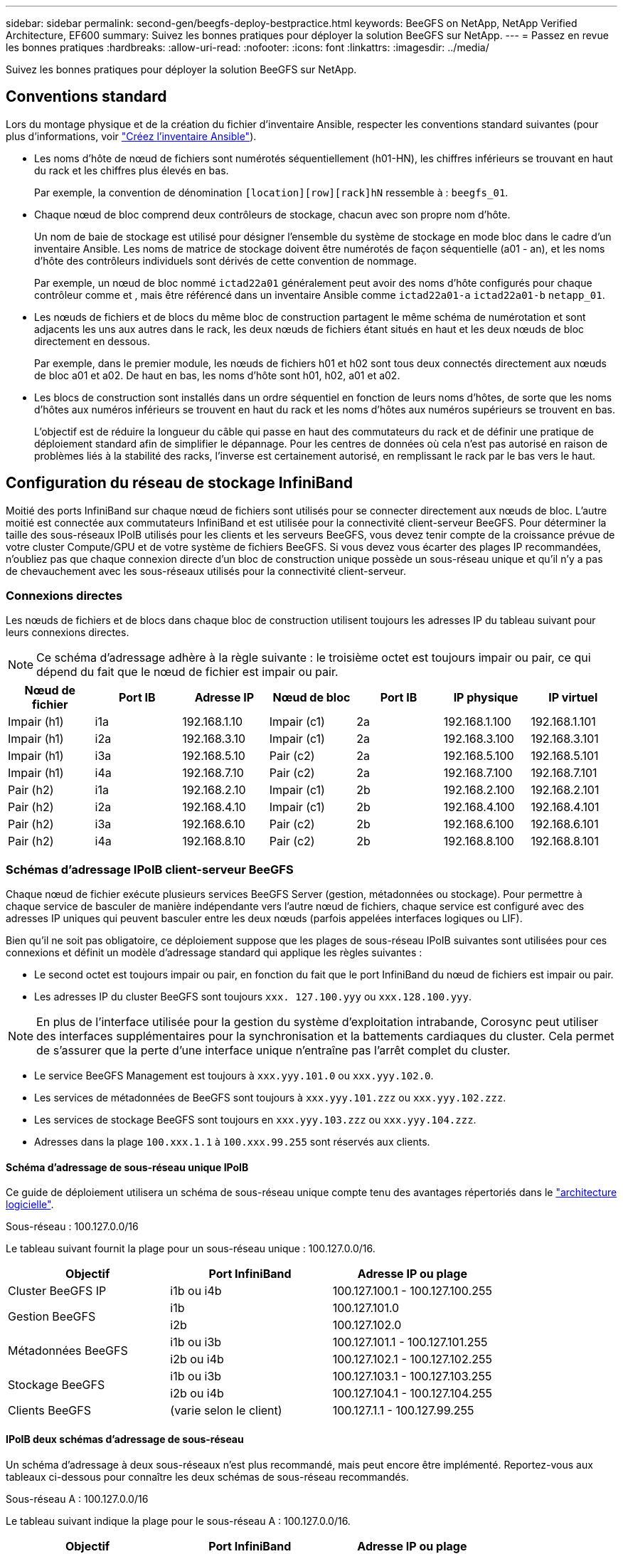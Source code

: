 ---
sidebar: sidebar 
permalink: second-gen/beegfs-deploy-bestpractice.html 
keywords: BeeGFS on NetApp, NetApp Verified Architecture, EF600 
summary: Suivez les bonnes pratiques pour déployer la solution BeeGFS sur NetApp. 
---
= Passez en revue les bonnes pratiques
:hardbreaks:
:allow-uri-read: 
:nofooter: 
:icons: font
:linkattrs: 
:imagesdir: ../media/


[role="lead"]
Suivez les bonnes pratiques pour déployer la solution BeeGFS sur NetApp.



== Conventions standard

Lors du montage physique et de la création du fichier d'inventaire Ansible, respecter les conventions standard suivantes (pour plus d'informations, voir link:beegfs-deploy-create-inventory.html["Créez l'inventaire Ansible"]).

* Les noms d'hôte de nœud de fichiers sont numérotés séquentiellement (h01-HN), les chiffres inférieurs se trouvant en haut du rack et les chiffres plus élevés en bas.
+
Par exemple, la convention de dénomination `[location][row][rack]hN` ressemble à : `beegfs_01`.

* Chaque nœud de bloc comprend deux contrôleurs de stockage, chacun avec son propre nom d'hôte.
+
Un nom de baie de stockage est utilisé pour désigner l'ensemble du système de stockage en mode bloc dans le cadre d'un inventaire Ansible. Les noms de matrice de stockage doivent être numérotés de façon séquentielle (a01 - an), et les noms d'hôte des contrôleurs individuels sont dérivés de cette convention de nommage.

+
Par exemple, un nœud de bloc nommé `ictad22a01` généralement peut avoir des noms d'hôte configurés pour chaque contrôleur comme et , mais être référencé dans un inventaire Ansible comme `ictad22a01-a` `ictad22a01-b` `netapp_01`.

* Les nœuds de fichiers et de blocs du même bloc de construction partagent le même schéma de numérotation et sont adjacents les uns aux autres dans le rack, les deux nœuds de fichiers étant situés en haut et les deux nœuds de bloc directement en dessous.
+
Par exemple, dans le premier module, les nœuds de fichiers h01 et h02 sont tous deux connectés directement aux nœuds de bloc a01 et a02. De haut en bas, les noms d'hôte sont h01, h02, a01 et a02.

* Les blocs de construction sont installés dans un ordre séquentiel en fonction de leurs noms d'hôtes, de sorte que les noms d'hôtes aux numéros inférieurs se trouvent en haut du rack et les noms d'hôtes aux numéros supérieurs se trouvent en bas.
+
L'objectif est de réduire la longueur du câble qui passe en haut des commutateurs du rack et de définir une pratique de déploiement standard afin de simplifier le dépannage. Pour les centres de données où cela n'est pas autorisé en raison de problèmes liés à la stabilité des racks, l'inverse est certainement autorisé, en remplissant le rack par le bas vers le haut.





== Configuration du réseau de stockage InfiniBand

Moitié des ports InfiniBand sur chaque nœud de fichiers sont utilisés pour se connecter directement aux nœuds de bloc. L'autre moitié est connectée aux commutateurs InfiniBand et est utilisée pour la connectivité client-serveur BeeGFS. Pour déterminer la taille des sous-réseaux IPoIB utilisés pour les clients et les serveurs BeeGFS, vous devez tenir compte de la croissance prévue de votre cluster Compute/GPU et de votre système de fichiers BeeGFS. Si vous devez vous écarter des plages IP recommandées, n'oubliez pas que chaque connexion directe d'un bloc de construction unique possède un sous-réseau unique et qu'il n'y a pas de chevauchement avec les sous-réseaux utilisés pour la connectivité client-serveur.



=== Connexions directes

Les nœuds de fichiers et de blocs dans chaque bloc de construction utilisent toujours les adresses IP du tableau suivant pour leurs connexions directes.


NOTE: Ce schéma d'adressage adhère à la règle suivante : le troisième octet est toujours impair ou pair, ce qui dépend du fait que le nœud de fichier est impair ou pair.

|===
| Nœud de fichier | Port IB | Adresse IP | Nœud de bloc | Port IB | IP physique | IP virtuel 


| Impair (h1) | i1a | 192.168.1.10 | Impair (c1) | 2a | 192.168.1.100 | 192.168.1.101 


| Impair (h1) | i2a | 192.168.3.10 | Impair (c1) | 2a | 192.168.3.100 | 192.168.3.101 


| Impair (h1) | i3a | 192.168.5.10 | Pair (c2) | 2a | 192.168.5.100 | 192.168.5.101 


| Impair (h1) | i4a | 192.168.7.10 | Pair (c2) | 2a | 192.168.7.100 | 192.168.7.101 


| Pair (h2) | i1a | 192.168.2.10 | Impair (c1) | 2b | 192.168.2.100 | 192.168.2.101 


| Pair (h2) | i2a | 192.168.4.10 | Impair (c1) | 2b | 192.168.4.100 | 192.168.4.101 


| Pair (h2) | i3a | 192.168.6.10 | Pair (c2) | 2b | 192.168.6.100 | 192.168.6.101 


| Pair (h2) | i4a | 192.168.8.10 | Pair (c2) | 2b | 192.168.8.100 | 192.168.8.101 
|===


=== Schémas d'adressage IPoIB client-serveur BeeGFS

Chaque nœud de fichier exécute plusieurs services BeeGFS Server (gestion, métadonnées ou stockage). Pour permettre à chaque service de basculer de manière indépendante vers l'autre nœud de fichiers, chaque service est configuré avec des adresses IP uniques qui peuvent basculer entre les deux nœuds (parfois appelées interfaces logiques ou LIF).

Bien qu'il ne soit pas obligatoire, ce déploiement suppose que les plages de sous-réseau IPoIB suivantes sont utilisées pour ces connexions et définit un modèle d'adressage standard qui applique les règles suivantes :

* Le second octet est toujours impair ou pair, en fonction du fait que le port InfiniBand du nœud de fichiers est impair ou pair.
* Les adresses IP du cluster BeeGFS sont toujours `xxx. 127.100.yyy` ou `xxx.128.100.yyy`.



NOTE: En plus de l'interface utilisée pour la gestion du système d'exploitation intrabande, Corosync peut utiliser des interfaces supplémentaires pour la synchronisation et la battements cardiaques du cluster. Cela permet de s'assurer que la perte d'une interface unique n'entraîne pas l'arrêt complet du cluster.

* Le service BeeGFS Management est toujours à `xxx.yyy.101.0` ou `xxx.yyy.102.0`.
* Les services de métadonnées de BeeGFS sont toujours à `xxx.yyy.101.zzz` ou `xxx.yyy.102.zzz`.
* Les services de stockage BeeGFS sont toujours en `xxx.yyy.103.zzz` ou `xxx.yyy.104.zzz`.
* Adresses dans la plage `100.xxx.1.1` à `100.xxx.99.255` sont réservés aux clients.




==== Schéma d'adressage de sous-réseau unique IPoIB

Ce guide de déploiement utilisera un schéma de sous-réseau unique compte tenu des avantages répertoriés dans le link:beegfs-design-software-architecture.html#beegfs-network-configuration["architecture logicielle"].

.Sous-réseau : 100.127.0.0/16
Le tableau suivant fournit la plage pour un sous-réseau unique : 100.127.0.0/16.

|===
| Objectif | Port InfiniBand | Adresse IP ou plage 


| Cluster BeeGFS IP | i1b ou i4b | 100.127.100.1 - 100.127.100.255 


.2+| Gestion BeeGFS | i1b | 100.127.101.0 


| i2b | 100.127.102.0 


.2+| Métadonnées BeeGFS | i1b ou i3b | 100.127.101.1 - 100.127.101.255 


| i2b ou i4b | 100.127.102.1 - 100.127.102.255 


.2+| Stockage BeeGFS | i1b ou i3b | 100.127.103.1 - 100.127.103.255 


| i2b ou i4b | 100.127.104.1 - 100.127.104.255 


| Clients BeeGFS | (varie selon le client) | 100.127.1.1 - 100.127.99.255 
|===


==== IPoIB deux schémas d'adressage de sous-réseau

Un schéma d'adressage à deux sous-réseaux n'est plus recommandé, mais peut encore être implémenté. Reportez-vous aux tableaux ci-dessous pour connaître les deux schémas de sous-réseau recommandés.

.Sous-réseau A : 100.127.0.0/16
Le tableau suivant indique la plage pour le sous-réseau A : 100.127.0.0/16.

|===
| Objectif | Port InfiniBand | Adresse IP ou plage 


| Cluster BeeGFS IP | i1b | 100.127.100.1 - 100.127.100.255 


| Gestion BeeGFS | i1b | 100.127.101.0 


| Métadonnées BeeGFS | i1b ou i3b | 100.127.101.1 - 100.127.101.255 


| Stockage BeeGFS | i1b ou i3b | 100.127.103.1 - 100.127.103.255 


| Clients BeeGFS | (varie selon le client) | 100.127.1.1 - 100.127.99.255 
|===
.Sous-réseau B : 100.128.0.0/16
Le tableau suivant indique la plage pour le sous-réseau B : 100.128.0.0/16.

|===
| Objectif | Port InfiniBand | Adresse IP ou plage 


| Cluster BeeGFS IP | i4b | 100.128.100.1 - 100.128.100.255 


| Gestion BeeGFS | i2b | 100.128.102.0 


| Métadonnées BeeGFS | i2b ou i4b | 100.128.102.1 - 100.128.102.255 


| Stockage BeeGFS | i2b ou i4b | 100.128.104.1 - 100.128.104.255 


| Clients BeeGFS | (varie selon le client) | 100.128.1.1 - 100.128.99.255 
|===

NOTE: Toutes les adresses IP comprises dans les plages ci-dessus ne sont pas utilisées dans cette architecture vérifiée NetApp. Ils montrent comment les adresses IP peuvent être pré-allouées pour faciliter l'extension du système de fichiers à l'aide d'un schéma d'adressage IP cohérent. Dans ce schéma, les nœuds de fichiers BeeGFS et les ID de service correspondent au quatrième octet d'une plage bien connue d'adresses IP. Le système de fichiers peut évidemment évoluer au-delà de 255 nœuds ou services si nécessaire.
